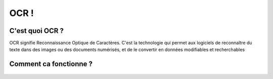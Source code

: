 OCR !
=================
C'est quoi OCR ?
---------------
OCR signifie Reconnaissance Optique de Caractères. C'est la technologie qui permet aux logiciels de reconnaître du texte dans des images ou des documents numérisés, 
et de le convertir en données modifiables et recherchables

Comment ca fonctionne ?
---------------
.. figure:: /Documentation/Images/textra logo.jpg
   :width: 100%
   :align: center
   :alt: Alternative text for the image
   :name: OCR






 




















